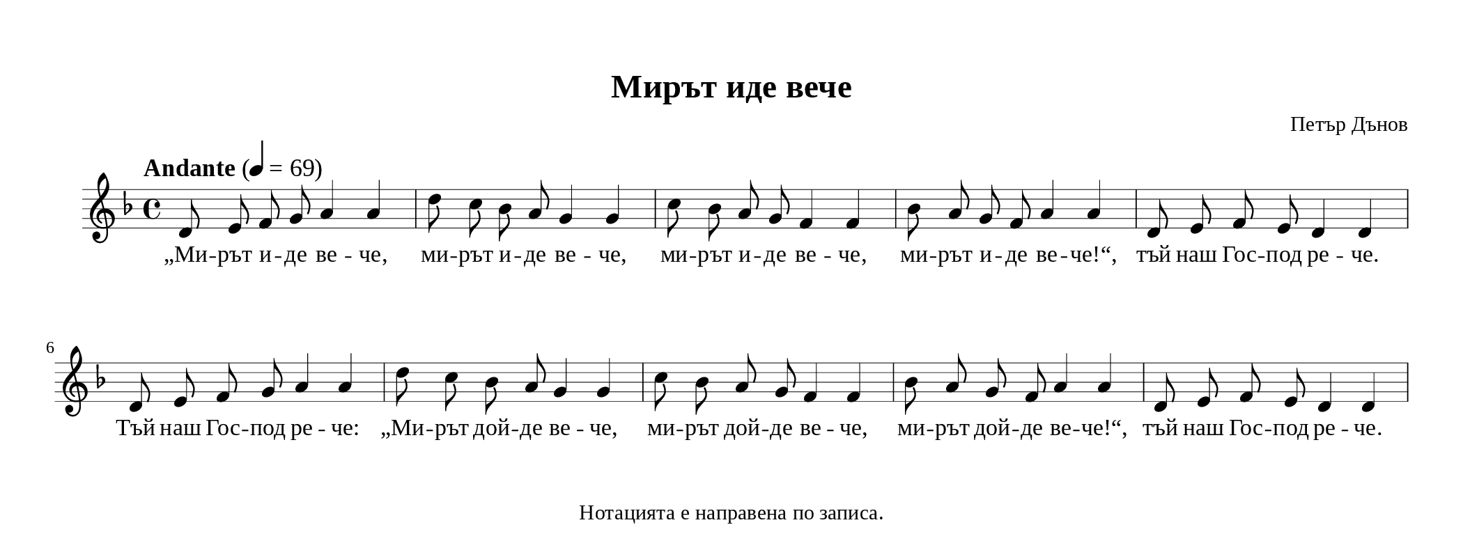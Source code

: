 \version "2.24.4"
\header {
  tagline = "Нотацията е направена по записа."
  title = "Мирът иде вече"
  composer = "Петър Дънов"
}
\paper {
  #(define fonts
     (set-global-fonts
      #:music "emmentaler"
      #:brace "emmentaler"
      #:roman "Times New Roman"
      #:sans "DejaVu Sans"
      #:typewriter "DejaVu Sans Mono"
      #:factor (/ staff-height pt 20)
      ))
  top-margin = 12
  paper-height = 4\in
  paper-width = 10.5\in
  indent = #0
  system-count = #2
  system-system-spacing =
  #'((basic-distance . 18)
     (minimum-distance . 6)
     (padding . 1)
     (stretchability . 12))
}
\score {
  <<
    \new Staff {
      \new Voice = "melody" {
        \clef treble
        \key d \minor
        \time 4/4
        \tempo "Andante" 4 = 69
        \autoBeamOff
        % Main melody
        \relative c' {
          d8 e f g a4 a4 | d8 c bes a g4 g |
          c8 bes a g f4 f4 | bes8 a g f a4 a4 |
          d,8 e f e d4 d4 | d8 e f g a4 a4 |
          d8 c bes a g4 g | c8 bes a g f4 f4 |
          bes8 a g f a4 a4 | d,8 e f e d4 d4 |
        }
      }
    }
    \new Lyrics \lyricsto "melody" {
      % Verse 1
      „Ми -- рът и -- де ве -- че, ми -- рът и -- де ве -- че, ми -- рът и -- де ве -- че, ми -- рът и -- де ве -- че!“,
      тъй наш Гос -- под ре -- че.
      Tъй наш Гос -- под ре -- че: „Ми -- рът дой -- де ве -- че, ми -- рът дой -- де ве -- че, ми -- рът дой -- де ве -- че!“,
      тъй наш Гос -- под ре -- че.
    }
  
  >>
  \layout {
    indent = 0.5\cm
    ragged-last = ##f
    \override Staff.BarLine.thick-thickness = #4
    \override Score.VoltaBracket.font-size = #-1.7
    
    \context {
      \Score
      \override MetronomeMark.font-size = #1.4
      \override TupletNumber.font-size = #0.4
    }
    \context {
      \Staff
      \override StaffSymbol.thickness = #0.5
      \override BarLine.hair-thickness = #1
    }
    \context {
      \Lyrics
      \override LyricHyphen.minimum-length = #0.5
      \override LyricHyphen.minimum-distance = #1
    }
  }
}
